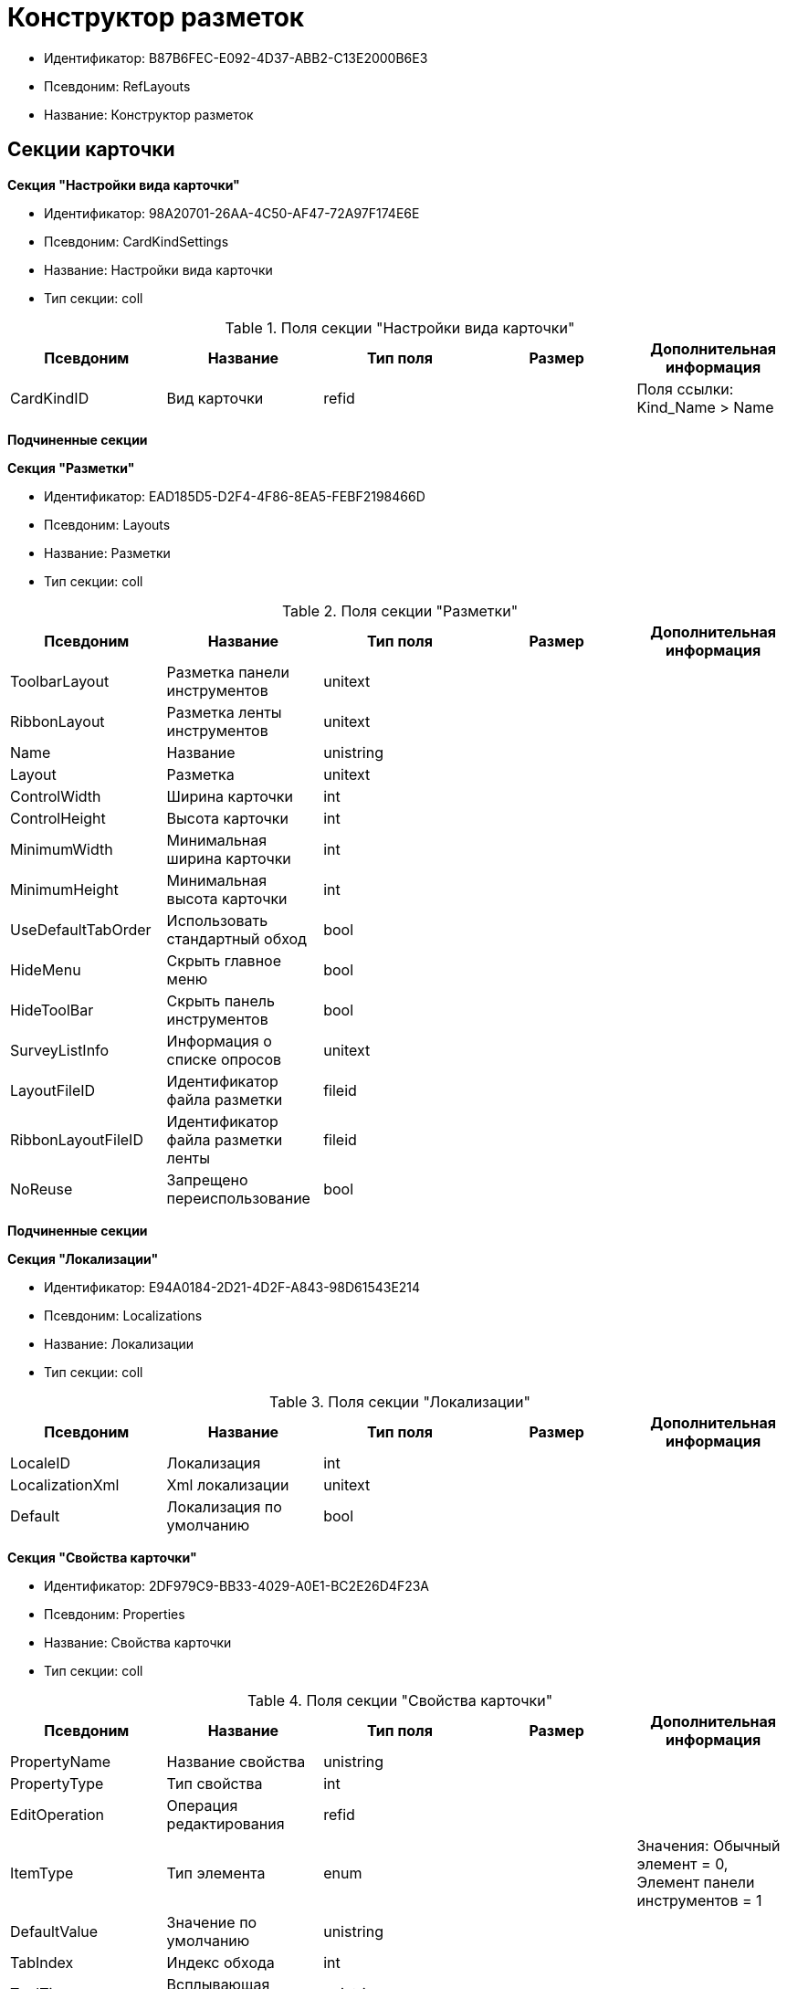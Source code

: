 = Конструктор разметок

* Идентификатор: B87B6FEC-E092-4D37-ABB2-C13E2000B6E3
* Псевдоним: RefLayouts
* Название: Конструктор разметок

== Секции карточки

*Секция "Настройки вида карточки"*

* Идентификатор: 98A20701-26AA-4C50-AF47-72A97F174E6E
* Псевдоним: CardKindSettings
* Название: Настройки вида карточки
* Тип секции: coll

.Поля секции "Настройки вида карточки"
[width="100%",cols="20%,20%,20%,20%,20%",options="header"]
|===
|Псевдоним |Название |Тип поля |Размер |Дополнительная информация
|CardKindID |Вид карточки |refid | |Поля ссылки: Kind_Name > Name
|===

*Подчиненные секции*

*Секция "Разметки"*

* Идентификатор: EAD185D5-D2F4-4F86-8EA5-FEBF2198466D
* Псевдоним: Layouts
* Название: Разметки
* Тип секции: coll

.Поля секции "Разметки"
[width="100%",cols="20%,20%,20%,20%,20%",options="header"]
|===
|Псевдоним |Название |Тип поля |Размер |Дополнительная информация
|ToolbarLayout |Разметка панели инструментов |unitext | |
|RibbonLayout |Разметка ленты инструментов |unitext | |
|Name |Название |unistring | |
|Layout |Разметка |unitext | |
|ControlWidth |Ширина карточки |int | |
|ControlHeight |Высота карточки |int | |
|MinimumWidth |Минимальная ширина карточки |int | |
|MinimumHeight |Минимальная высота карточки |int | |
|UseDefaultTabOrder |Использовать стандартный обход |bool | |
|HideMenu |Скрыть главное меню |bool | |
|HideToolBar |Скрыть панель инструментов |bool | |
|SurveyListInfo |Информация о списке опросов |unitext | |
|LayoutFileID |Идентификатор файла разметки |fileid | |
|RibbonLayoutFileID |Идентификатор файла разметки ленты |fileid | |
|NoReuse |Запрещено переиспользование |bool | |
|===

*Подчиненные секции*

*Секция "Локализации"*

* Идентификатор: E94A0184-2D21-4D2F-A843-98D61543E214
* Псевдоним: Localizations
* Название: Локализации
* Тип секции: coll

.Поля секции "Локализации"
[width="100%",cols="20%,20%,20%,20%,20%",options="header"]
|===
|Псевдоним |Название |Тип поля |Размер |Дополнительная информация
|LocaleID |Локализация |int | |
|LocalizationXml |Xml локализации |unitext | |
|Default |Локализация по умолчанию |bool | |
|===

*Секция "Свойства карточки"*

* Идентификатор: 2DF979C9-BB33-4029-A0E1-BC2E26D4F23A
* Псевдоним: Properties
* Название: Свойства карточки
* Тип секции: coll

.Поля секции "Свойства карточки"
[width="100%",cols="20%,20%,20%,20%,20%",options="header"]
|===
|Псевдоним |Название |Тип поля |Размер |Дополнительная информация
|PropertyName |Название свойства |unistring | |
|PropertyType |Тип свойства |int | |
|EditOperation |Операция редактирования |refid | |
|ItemType |Тип элемента |enum | |Значения: Обычный элемент = 0, Элемент панели инструментов = 1
|DefaultValue |Значение по умолчанию |unistring | |
|TabIndex |Индекс обхода |int | |
|ToolTip |Всплывающая подсказка |unistring | |
|TabStop |Остановка по табуляции |bool | |
|SectionID |Идентификатор секции |uniqueid | |
|FieldAlias |Псевдоним связанного поля |string | |
|LinkField |Псевдоним ссылочного поля |string | |
|LinkProperty |Ссылка на свойство |refid | |
|===

*Подчиненные секции*

*Секция "Атрибуты столбца"*

* Идентификатор: 9D071639-FC79-444E-AC6C-4A567C16088E
* Псевдоним: ColumnAttributes
* Название: Атрибуты столбца
* Тип секции: coll

.Поля секции "Атрибуты столбца"
[width="100%",cols="20%,20%,20%,20%,20%",options="header"]
|===
|Псевдоним |Название |Тип поля |Размер |Дополнительная информация
|Caption |Заголовок |unistring | |
|SortDirection |Направление сортировки |enum | |Значения: По возрастанию = 0, По убыванию = 1
|SortIndex |Индекс сортировки |int | |
|MinimumWidth |Минимальная ширина |int | |
|Width |Ширина |int | |
|MaximumWidth |Максимальная ширина |int | |
|VisibleIndex |Порядковый номер |int | |
|FieldAlias |Псевдоним связанного поля |string | |
|ColumnName |Имя колонки табличного свойства |string | |
|LinkField |Имя ссылочного поля |string | |
|LinkColumn |Имя ссылочной колонки |string | |
|LinkSection |Иднтификатор ссылочной секции |uniqueid | |
|ReadOnly |Только для чтения |bool | |
|LinkParentField |Псевдоним связанного родительского поля |string | |
|===

*Секция "Атрибуты разметки"*

* Идентификатор: CECDC3AE-1F82-476D-AA3D-CBB108DD1B31
* Псевдоним: LayoutAttributes
* Название: Атрибуты разметки
* Тип секции: coll

.Поля секции "Атрибуты разметки"
[width="100%",cols="20%,20%,20%,20%,20%",options="header"]
|===
|Псевдоним |Название |Тип поля |Размер |Дополнительная информация
|TabIndex |Индекс обхода |int | |
|TabStop |Остановка по табуляции |bool | |
|Font |Шрифт элемента управления |unistring |1024 |
|FontColor |Цвет шрифта элемента управления |unistring |1024 |
|LabelFont |Шрифт метки |unistring |1024 |
|LabelFontColor |Цвет шрифта метки |unistring |1024 |
|Visibility |Видимость |enum | |Значения: Видимый = 0, Пустая ячейка = 1, Невидимый = 2
|Required |Обязательное |bool | |
|ReadOnly |Только для чтения |bool | |
|LayoutID |Разметка |refid | |
|BackgroundColor |Цвет фона |unistring |1024 |
|ShowBorder |Показывать границу |bool | |
|ShowBorderInReadOnlyMode |Показывать границу элемента управления в режиме только для чтения |bool | |
|===

*Секция "Дерево дизайнов"*

* Идентификатор: ED2DE66F-D873-4175-904C-968D6FCD6C7C
* Псевдоним: DesignTree
* Название: Дерево дизайнов
* Тип секции: tree

.Поля секции "Дерево дизайнов"
[width="100%",cols="20%,20%,20%,20%,20%",options="header"]
|===
|Псевдоним |Название |Тип поля |Размер |Дополнительная информация
|NodeType |Тип узла |enum | |Значения: Вид = 0, Роль = 1, Состояние = 2
|NodeKind |Вид |refid | |Поля ссылки: NodeKind_Name > Name
|NodeRole |Роль |refid | |Поля ссылки: Role_Name > Name
|NodeState |Состояние |refid | |Поля ссылки: State_DefaultName > DefaultName
|Priority |Приоритет |int | |
|===

*Подчиненные секции*

*Секция "Разметки узла"*

* Идентификатор: 82A3346F-D0CA-43DA-8E3F-59FE2A7C895D
* Псевдоним: NodeLayouts
* Название: Разметки узла
* Тип секции: coll

.Поля секции "Разметки узла"
[width="100%",cols="20%,20%,20%,20%,20%",options="header"]
|===
|Псевдоним |Название |Тип поля |Размер |Дополнительная информация
|LayoutID |Разметка |refid | |
|Priority |Разметка |int | |
|===
